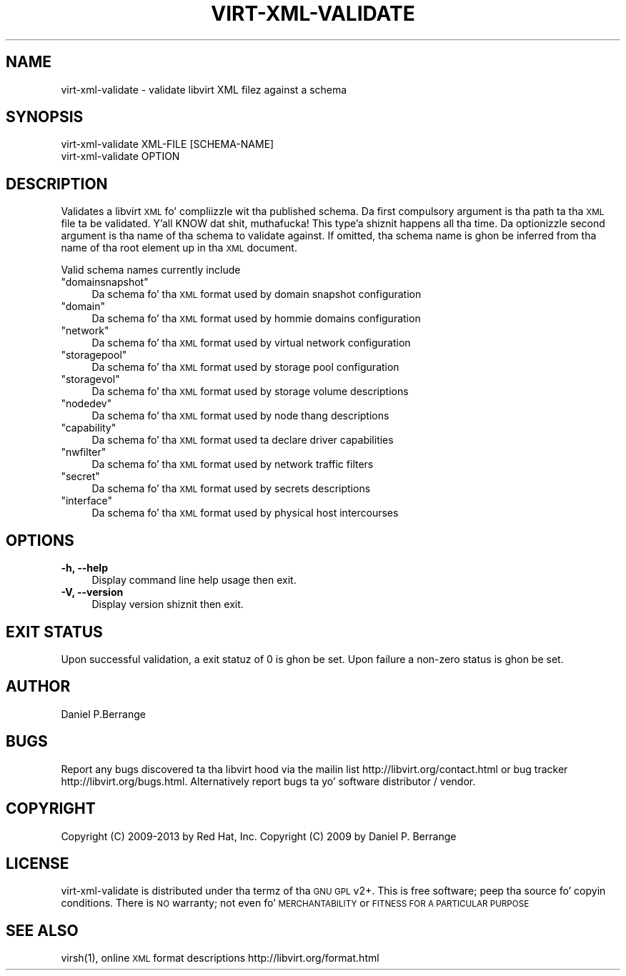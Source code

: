 .\" Automatically generated by Pod::Man 2.28 (Pod::Simple 3.28)
.\"
.\" Standard preamble:
.\" ========================================================================
.de Sp \" Vertical space (when we can't use .PP)
.if t .sp .5v
.if n .sp
..
.de Vb \" Begin verbatim text
.ft CW
.nf
.ne \\$1
..
.de Ve \" End verbatim text
.ft R
.fi
..
.\" Set up some characta translations n' predefined strings.  \*(-- will
.\" give a unbreakable dash, \*(PI'ma give pi, \*(L" will give a left
.\" double quote, n' \*(R" will give a right double quote.  \*(C+ will
.\" give a sickr C++.  Capital omega is used ta do unbreakable dashes and
.\" therefore won't be available.  \*(C` n' \*(C' expand ta `' up in nroff,
.\" not a god damn thang up in troff, fo' use wit C<>.
.tr \(*W-
.ds C+ C\v'-.1v'\h'-1p'\s-2+\h'-1p'+\s0\v'.1v'\h'-1p'
.ie n \{\
.    dz -- \(*W-
.    dz PI pi
.    if (\n(.H=4u)&(1m=24u) .ds -- \(*W\h'-12u'\(*W\h'-12u'-\" diablo 10 pitch
.    if (\n(.H=4u)&(1m=20u) .ds -- \(*W\h'-12u'\(*W\h'-8u'-\"  diablo 12 pitch
.    dz L" ""
.    dz R" ""
.    dz C` ""
.    dz C' ""
'br\}
.el\{\
.    dz -- \|\(em\|
.    dz PI \(*p
.    dz L" ``
.    dz R" ''
.    dz C`
.    dz C'
'br\}
.\"
.\" Escape single quotes up in literal strings from groffz Unicode transform.
.ie \n(.g .ds Aq \(aq
.el       .ds Aq '
.\"
.\" If tha F regista is turned on, we'll generate index entries on stderr for
.\" titlez (.TH), headaz (.SH), subsections (.SS), shit (.Ip), n' index
.\" entries marked wit X<> up in POD.  Of course, you gonna gotta process the
.\" output yo ass up in some meaningful fashion.
.\"
.\" Avoid warnin from groff bout undefined regista 'F'.
.de IX
..
.nr rF 0
.if \n(.g .if rF .nr rF 1
.if (\n(rF:(\n(.g==0)) \{
.    if \nF \{
.        de IX
.        tm Index:\\$1\t\\n%\t"\\$2"
..
.        if !\nF==2 \{
.            nr % 0
.            nr F 2
.        \}
.    \}
.\}
.rr rF
.\"
.\" Accent mark definitions (@(#)ms.acc 1.5 88/02/08 SMI; from UCB 4.2).
.\" Fear. Shiiit, dis aint no joke.  Run. I aint talkin' bout chicken n' gravy biatch.  Save yo ass.  No user-serviceable parts.
.    \" fudge factors fo' nroff n' troff
.if n \{\
.    dz #H 0
.    dz #V .8m
.    dz #F .3m
.    dz #[ \f1
.    dz #] \fP
.\}
.if t \{\
.    dz #H ((1u-(\\\\n(.fu%2u))*.13m)
.    dz #V .6m
.    dz #F 0
.    dz #[ \&
.    dz #] \&
.\}
.    \" simple accents fo' nroff n' troff
.if n \{\
.    dz ' \&
.    dz ` \&
.    dz ^ \&
.    dz , \&
.    dz ~ ~
.    dz /
.\}
.if t \{\
.    dz ' \\k:\h'-(\\n(.wu*8/10-\*(#H)'\'\h"|\\n:u"
.    dz ` \\k:\h'-(\\n(.wu*8/10-\*(#H)'\`\h'|\\n:u'
.    dz ^ \\k:\h'-(\\n(.wu*10/11-\*(#H)'^\h'|\\n:u'
.    dz , \\k:\h'-(\\n(.wu*8/10)',\h'|\\n:u'
.    dz ~ \\k:\h'-(\\n(.wu-\*(#H-.1m)'~\h'|\\n:u'
.    dz / \\k:\h'-(\\n(.wu*8/10-\*(#H)'\z\(sl\h'|\\n:u'
.\}
.    \" troff n' (daisy-wheel) nroff accents
.ds : \\k:\h'-(\\n(.wu*8/10-\*(#H+.1m+\*(#F)'\v'-\*(#V'\z.\h'.2m+\*(#F'.\h'|\\n:u'\v'\*(#V'
.ds 8 \h'\*(#H'\(*b\h'-\*(#H'
.ds o \\k:\h'-(\\n(.wu+\w'\(de'u-\*(#H)/2u'\v'-.3n'\*(#[\z\(de\v'.3n'\h'|\\n:u'\*(#]
.ds d- \h'\*(#H'\(pd\h'-\w'~'u'\v'-.25m'\f2\(hy\fP\v'.25m'\h'-\*(#H'
.ds D- D\\k:\h'-\w'D'u'\v'-.11m'\z\(hy\v'.11m'\h'|\\n:u'
.ds th \*(#[\v'.3m'\s+1I\s-1\v'-.3m'\h'-(\w'I'u*2/3)'\s-1o\s+1\*(#]
.ds Th \*(#[\s+2I\s-2\h'-\w'I'u*3/5'\v'-.3m'o\v'.3m'\*(#]
.ds ae a\h'-(\w'a'u*4/10)'e
.ds Ae A\h'-(\w'A'u*4/10)'E
.    \" erections fo' vroff
.if v .ds ~ \\k:\h'-(\\n(.wu*9/10-\*(#H)'\s-2\u~\d\s+2\h'|\\n:u'
.if v .ds ^ \\k:\h'-(\\n(.wu*10/11-\*(#H)'\v'-.4m'^\v'.4m'\h'|\\n:u'
.    \" fo' low resolution devices (crt n' lpr)
.if \n(.H>23 .if \n(.V>19 \
\{\
.    dz : e
.    dz 8 ss
.    dz o a
.    dz d- d\h'-1'\(ga
.    dz D- D\h'-1'\(hy
.    dz th \o'bp'
.    dz Th \o'LP'
.    dz ae ae
.    dz Ae AE
.\}
.rm #[ #] #H #V #F C
.\" ========================================================================
.\"
.IX Title "VIRT-XML-VALIDATE 1"
.TH VIRT-XML-VALIDATE 1 "2013-10-06" "libvirt-1.1.3.8" "Virtualization Support"
.\" For nroff, turn off justification. I aint talkin' bout chicken n' gravy biatch.  Always turn off hyphenation; it makes
.\" way too nuff mistakes up in technical documents.
.if n .ad l
.nh
.SH "NAME"
.Vb 1
\&  virt\-xml\-validate \- validate libvirt XML filez against a schema
.Ve
.SH "SYNOPSIS"
.IX Header "SYNOPSIS"
.Vb 2
\&  virt\-xml\-validate XML\-FILE [SCHEMA\-NAME]
\&  virt\-xml\-validate OPTION
.Ve
.SH "DESCRIPTION"
.IX Header "DESCRIPTION"
Validates a libvirt \s-1XML\s0 fo' compliizzle wit tha published schema.
Da first compulsory argument is tha path ta tha \s-1XML\s0 file ta be
validated. Y'all KNOW dat shit, muthafucka! This type'a shiznit happens all tha time. Da optionizzle second argument is tha name of tha schema
to validate against. If omitted, tha schema name is ghon be inferred
from tha name of tha root element up in tha \s-1XML\s0 document.
.PP
Valid schema names currently include
.ie n .IP """domainsnapshot""" 4
.el .IP "\f(CWdomainsnapshot\fR" 4
.IX Item "domainsnapshot"
Da schema fo' tha \s-1XML\s0 format used by domain snapshot configuration
.ie n .IP """domain""" 4
.el .IP "\f(CWdomain\fR" 4
.IX Item "domain"
Da schema fo' tha \s-1XML\s0 format used by hommie domains configuration
.ie n .IP """network""" 4
.el .IP "\f(CWnetwork\fR" 4
.IX Item "network"
Da schema fo' tha \s-1XML\s0 format used by virtual network configuration
.ie n .IP """storagepool""" 4
.el .IP "\f(CWstoragepool\fR" 4
.IX Item "storagepool"
Da schema fo' tha \s-1XML\s0 format used by storage pool configuration
.ie n .IP """storagevol""" 4
.el .IP "\f(CWstoragevol\fR" 4
.IX Item "storagevol"
Da schema fo' tha \s-1XML\s0 format used by storage volume descriptions
.ie n .IP """nodedev""" 4
.el .IP "\f(CWnodedev\fR" 4
.IX Item "nodedev"
Da schema fo' tha \s-1XML\s0 format used by node thang descriptions
.ie n .IP """capability""" 4
.el .IP "\f(CWcapability\fR" 4
.IX Item "capability"
Da schema fo' tha \s-1XML\s0 format used ta declare driver capabilities
.ie n .IP """nwfilter""" 4
.el .IP "\f(CWnwfilter\fR" 4
.IX Item "nwfilter"
Da schema fo' tha \s-1XML\s0 format used by network traffic filters
.ie n .IP """secret""" 4
.el .IP "\f(CWsecret\fR" 4
.IX Item "secret"
Da schema fo' tha \s-1XML\s0 format used by secrets descriptions
.ie n .IP """interface""" 4
.el .IP "\f(CWinterface\fR" 4
.IX Item "interface"
Da schema fo' tha \s-1XML\s0 format used by physical host intercourses
.SH "OPTIONS"
.IX Header "OPTIONS"
.IP "\fB\-h, \-\-help\fR" 4
.IX Item "-h, --help"
Display command line help usage then exit.
.IP "\fB\-V, \-\-version\fR" 4
.IX Item "-V, --version"
Display version shiznit then exit.
.SH "EXIT STATUS"
.IX Header "EXIT STATUS"
Upon successful validation, a exit statuz of 0 is ghon be set. Upon
failure a non-zero status is ghon be set.
.SH "AUTHOR"
.IX Header "AUTHOR"
Daniel P.Berrange
.SH "BUGS"
.IX Header "BUGS"
Report any bugs discovered ta tha libvirt hood via the
mailin list \f(CW\*(C`http://libvirt.org/contact.html\*(C'\fR or bug tracker \f(CW\*(C`http://libvirt.org/bugs.html\*(C'\fR.
Alternatively report bugs ta yo' software distributor / vendor.
.SH "COPYRIGHT"
.IX Header "COPYRIGHT"
Copyright (C) 2009\-2013 by Red Hat, Inc.
Copyright (C) 2009 by Daniel P. Berrange
.SH "LICENSE"
.IX Header "LICENSE"
virt-xml-validate is distributed under tha termz of tha \s-1GNU GPL\s0 v2+.
This is free software; peep tha source fo' copyin conditions. There
is \s-1NO\s0 warranty; not even fo' \s-1MERCHANTABILITY\s0 or \s-1FITNESS FOR A PARTICULAR
PURPOSE\s0
.SH "SEE ALSO"
.IX Header "SEE ALSO"
\&\f(CWvirsh(1)\fR, online \s-1XML\s0 format descriptions \f(CW\*(C`http://libvirt.org/format.html\*(C'\fR
